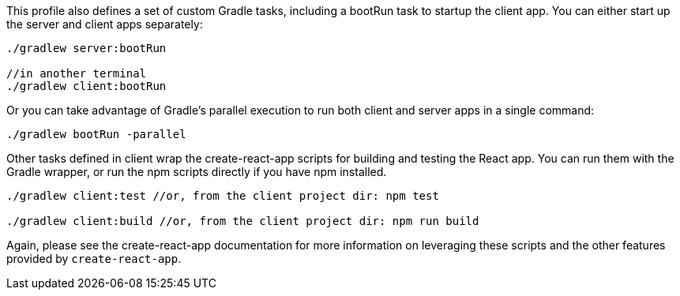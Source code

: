 This profile also defines a set of custom Gradle tasks, including a bootRun task to startup the client app. You can either start up the server and client apps separately:

[source,groovy]
----
./gradlew server:bootRun

//in another terminal
./gradlew client:bootRun
----

Or you can take advantage of Gradle’s parallel execution to run both client and server apps in a single command:

[source,groovy]
----
./gradlew bootRun -parallel
----

Other tasks defined in client wrap the create-react-app scripts for building and testing the React app. You can run them with the Gradle wrapper, or run the npm scripts directly if you have npm installed.

[source,groovy]
----
./gradlew client:test //or, from the client project dir: npm test

./gradlew client:build //or, from the client project dir: npm run build
----


Again, please see the create-react-app documentation for more information on leveraging these scripts and the other features provided by `create-react-app`.
